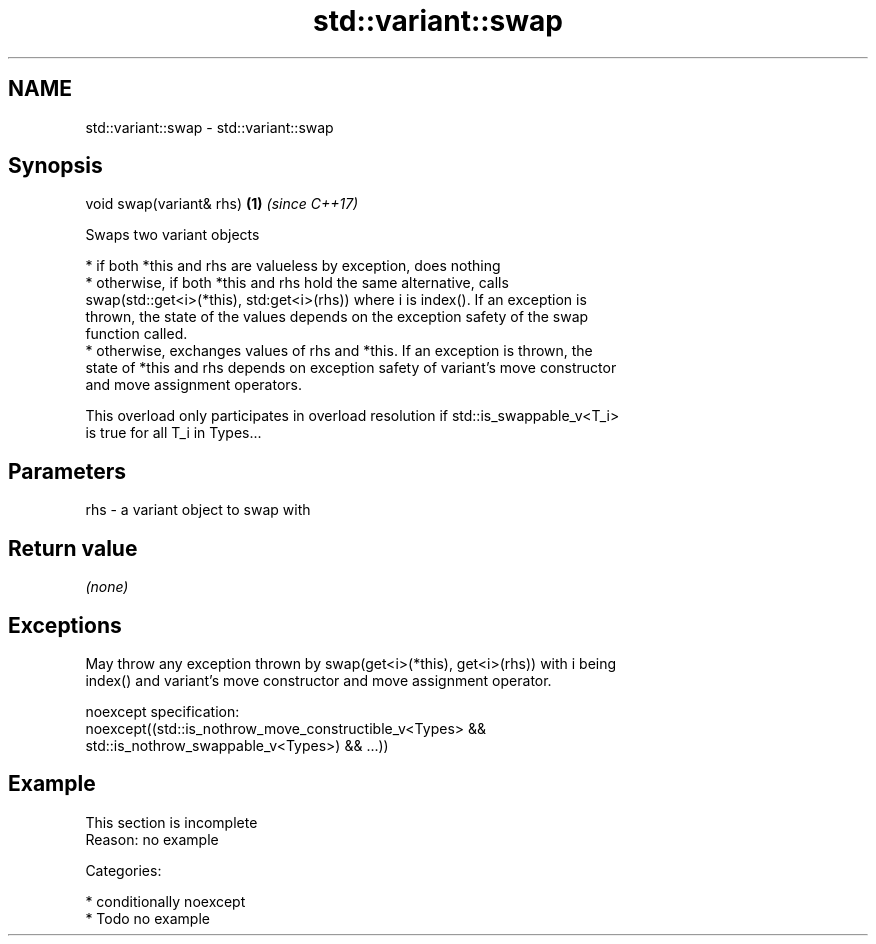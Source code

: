 .TH std::variant::swap 3 "Nov 16 2016" "2.1 | http://cppreference.com" "C++ Standard Libary"
.SH NAME
std::variant::swap \- std::variant::swap

.SH Synopsis
   void swap(variant& rhs) \fB(1)\fP \fI(since C++17)\fP

   Swaps two variant objects

     * if both *this and rhs are valueless by exception, does nothing
     * otherwise, if both *this and rhs hold the same alternative, calls
       swap(std::get<i>(*this), std:get<i>(rhs)) where i is index(). If an exception is
       thrown, the state of the values depends on the exception safety of the swap
       function called.
     * otherwise, exchanges values of rhs and *this. If an exception is thrown, the
       state of *this and rhs depends on exception safety of variant's move constructor
       and move assignment operators.

   This overload only participates in overload resolution if std::is_swappable_v<T_i>
   is true for all T_i in Types...

.SH Parameters

   rhs - a variant object to swap with

.SH Return value

   \fI(none)\fP

.SH Exceptions

   May throw any exception thrown by swap(get<i>(*this), get<i>(rhs)) with i being
   index() and variant's move constructor and move assignment operator.

   noexcept specification:
   noexcept((std::is_nothrow_move_constructible_v<Types> &&
   std::is_nothrow_swappable_v<Types>) && ...))

.SH Example

    This section is incomplete
    Reason: no example

   Categories:

     * conditionally noexcept
     * Todo no example
